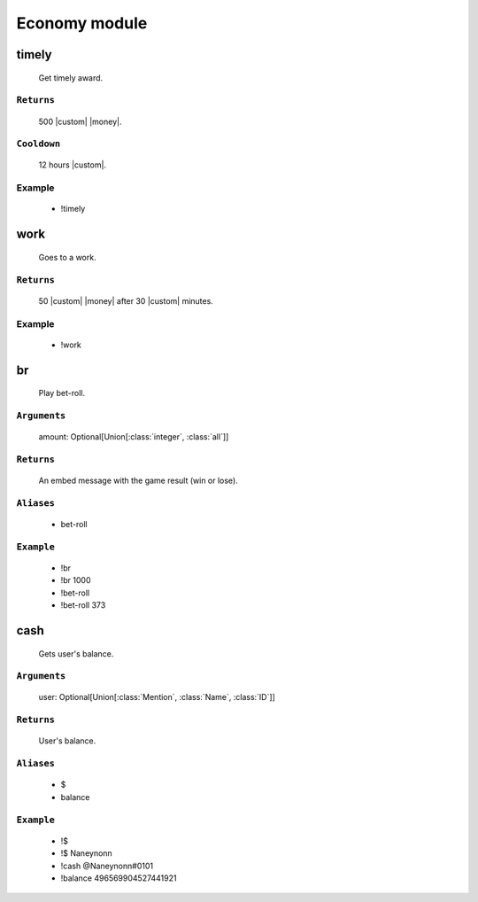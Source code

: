 Economy module
==============


**timely**
-----------------
    Get timely award.

``Returns``
~~~~~~~~~
  500 |custom| |money|.

``Cooldown``
~~~~~~~~~
  12 hours |custom|.

Example
~~~~~~~~~
  - !timely



**work**
-----------------
    Goes to a work.

``Returns``
~~~~~~~~~
  50 |custom| |money| after 30 |custom| minutes.

Example
~~~~~~~~~
  - !work



**br**
-----------------
    Play bet-roll.

``Arguments``
~~~~~~~~~
  amount: Optional[Union[:class:`integer`, :class:`all`]]

``Returns``
~~~~~~~~~
  An embed message with the game result (win or lose).

``Aliases``
~~~~~~~~~
  - bet-roll

``Example``
~~~~~~~~~
  - !br
  - !br 1000
  - !bet-roll 
  - !bet-roll 373



**cash**
-----------------
    Gets user's balance.

``Arguments``
~~~~~~~~~
  user: Optional[Union[:class:`Mention`, :class:`Name`, :class:`ID`]]

``Returns``
~~~~~~~~~
  User's balance.

``Aliases``
~~~~~~~~~
  - $
  - balance

``Example``
~~~~~~~~~
  - !$
  - !$ Naneynonn
  - !cash @Naneynonn#0101
  - !balance 496569904527441921